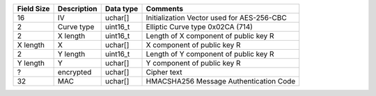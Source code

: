 +------------+-------------+-----------+--------------------------------------------+
| Field Size | Description | Data type | Comments                                   |
+============+=============+===========+============================================+
| 16         | IV          | uchar[]   | Initialization Vector used for AES-256-CBC |
+------------+-------------+-----------+--------------------------------------------+
| 2          | Curve type  | uint16_t  | Elliptic Curve type 0x02CA (714)           |
+------------+-------------+-----------+--------------------------------------------+
| 2          | X length    | uint16_t  | Length of X component of public key R      |
+------------+-------------+-----------+--------------------------------------------+
| X length   | X           | uchar[]   | X component of public key R                |
+------------+-------------+-----------+--------------------------------------------+
| 2          | Y length    | uint16_t  | Length of Y component of public key R      |
+------------+-------------+-----------+--------------------------------------------+
| Y length   | Y           | uchar[]   | Y component of public key R                |
+------------+-------------+-----------+--------------------------------------------+
| ?          | encrypted   | uchar[]   | Cipher text                                |
+------------+-------------+-----------+--------------------------------------------+
| 32         | MAC         | uchar[]   | HMACSHA256 Message Authentication Code     |
+------------+-------------+-----------+--------------------------------------------+
